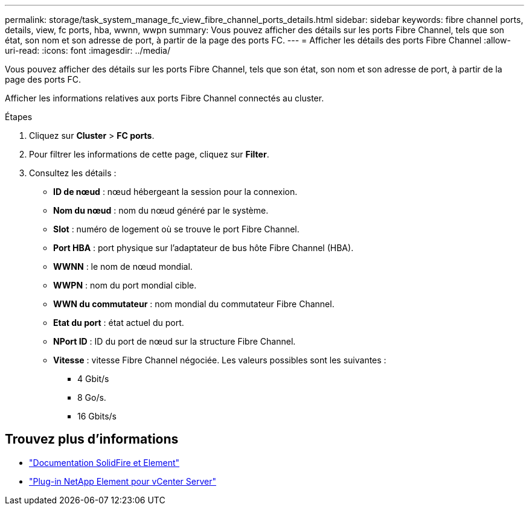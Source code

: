 ---
permalink: storage/task_system_manage_fc_view_fibre_channel_ports_details.html 
sidebar: sidebar 
keywords: fibre channel ports, details, view, fc ports, hba, wwnn, wwpn 
summary: Vous pouvez afficher des détails sur les ports Fibre Channel, tels que son état, son nom et son adresse de port, à partir de la page des ports FC. 
---
= Afficher les détails des ports Fibre Channel
:allow-uri-read: 
:icons: font
:imagesdir: ../media/


[role="lead"]
Vous pouvez afficher des détails sur les ports Fibre Channel, tels que son état, son nom et son adresse de port, à partir de la page des ports FC.

Afficher les informations relatives aux ports Fibre Channel connectés au cluster.

.Étapes
. Cliquez sur *Cluster* > *FC ports*.
. Pour filtrer les informations de cette page, cliquez sur *Filter*.
. Consultez les détails :
+
** *ID de nœud* : nœud hébergeant la session pour la connexion.
** *Nom du nœud* : nom du nœud généré par le système.
** *Slot* : numéro de logement où se trouve le port Fibre Channel.
** *Port HBA* : port physique sur l'adaptateur de bus hôte Fibre Channel (HBA).
** *WWNN* : le nom de nœud mondial.
** *WWPN* : nom du port mondial cible.
** *WWN du commutateur* : nom mondial du commutateur Fibre Channel.
** *Etat du port* : état actuel du port.
** *NPort ID* : ID du port de nœud sur la structure Fibre Channel.
** *Vitesse* : vitesse Fibre Channel négociée. Les valeurs possibles sont les suivantes :
+
*** 4 Gbit/s
*** 8 Go/s.
*** 16 Gbits/s








== Trouvez plus d'informations

* https://docs.netapp.com/us-en/element-software/index.html["Documentation SolidFire et Element"]
* https://docs.netapp.com/us-en/vcp/index.html["Plug-in NetApp Element pour vCenter Server"^]

